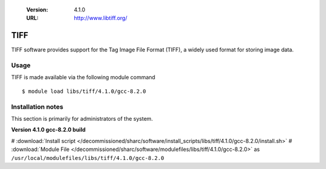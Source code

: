 .. _tiff_sharc:

   :Version: 4.1.0
   :URL: http://www.libtiff.org/

TIFF
====
TIFF software provides support for the Tag Image File Format (TIFF), a widely used format for storing image data. 

Usage
-----
TIFF is made available via the following module command ::

    $ module load libs/tiff/4.1.0/gcc-8.2.0

Installation notes
------------------
This section is primarily for administrators of the system.

**Version 4.1.0 gcc-8.2.0 build**

# :download:`Install script </decommissioned/sharc/software/install_scripts/libs/tiff/4.1.0/gcc-8.2.0/install.sh>`
# :download:`Module File </decommissioned/sharc/software/modulefiles/libs/tiff/4.1.0/gcc-8.2.0>` as ``/usr/local/modulefiles/libs/tiff/4.1.0/gcc-8.2.0``
